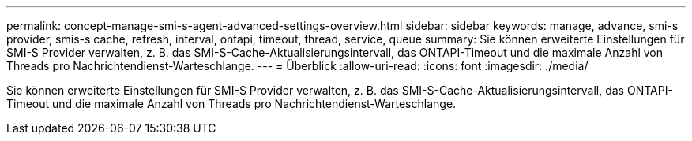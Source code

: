 ---
permalink: concept-manage-smi-s-agent-advanced-settings-overview.html 
sidebar: sidebar 
keywords: manage, advance, smi-s provider, smis-s cache, refresh, interval, ontapi, timeout, thread, service, queue 
summary: Sie können erweiterte Einstellungen für SMI-S Provider verwalten, z. B. das SMI-S-Cache-Aktualisierungsintervall, das ONTAPI-Timeout und die maximale Anzahl von Threads pro Nachrichtendienst-Warteschlange. 
---
= Überblick
:allow-uri-read: 
:icons: font
:imagesdir: ./media/


[role="lead"]
Sie können erweiterte Einstellungen für SMI-S Provider verwalten, z. B. das SMI-S-Cache-Aktualisierungsintervall, das ONTAPI-Timeout und die maximale Anzahl von Threads pro Nachrichtendienst-Warteschlange.
